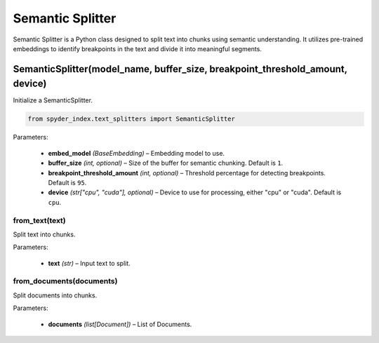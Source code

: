 ============================================
Semantic Splitter
============================================

Semantic Splitter is a Python class designed to split text into chunks using semantic understanding. 
It utilizes pre-trained embeddings to identify breakpoints in the text and divide it into meaningful segments.

SemanticSplitter(model_name, buffer_size, breakpoint_threshold_amount, device)
________________________________________________________________________________

Initialize a SemanticSplitter.

.. code-block:: python

    from spyder_index.text_splitters import SemanticSplitter

| Parameters:

    - **embed_model** *(BaseEmbedding)* – Embedding model to use.
    - **buffer_size** *(int, optional)* – Size of the buffer for semantic chunking. Default is ``1``.
    - **breakpoint_threshold_amount** *(int, optional)* – Threshold percentage for detecting breakpoints. Default is ``95``.
    - **device** *(str["cpu", "cuda"], optional)* – Device to use for processing, either "cpu" or "cuda". Default is ``cpu``.

from_text(text)
^^^^^^^^^^^^^^^^^^^^^^^^^^^^^^^^^^^^^^^^^^^^^^^^^

Split text into chunks.

| Parameters:

    - **text** *(str)* – Input text to split.

from_documents(documents)
^^^^^^^^^^^^^^^^^^^^^^^^^^^^^^^^^^^^^^^^^^^^^^^^^

Split documents into chunks.

| Parameters:

    - **documents** *(list[Document])* – List of Documents.
